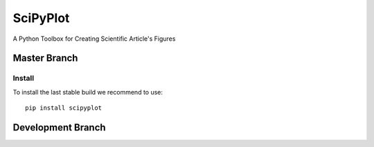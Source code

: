 

SciPyPlot
=========
A Python Toolbox for Creating Scientific Article's Figures


Master Branch
-------------

.. image:: https://travis-ci.org/robertocalandra/scipyplot.svg?branch=master
    :target: https://travis-ci.org/robertocalandra/scipyplot

.. image:: https://coveralls.io/repos/github/robertocalandra/scipyplot/badge.svg?branch=master
    :target: https://coveralls.io/github/robertocalandra/scipyplot?branch=master

.. image:: https://landscape.io/github/robertocalandra/scipyplot/master/landscape.svg?style=flat
    :target: https://landscape.io/github/robertocalandra/scipyplot/master
    :alt: Code Health

.. image:: https://badge.fury.io/py/scipyplot.svg
    :target: https://badge.fury.io/py/scipyplot.svg

============
Install
============
To install the last stable build we recommend to use::

   pip install scipyplot

Development Branch
------------------

.. image:: https://travis-ci.org/robertocalandra/scipyplot.svg?branch=development
    :target: https://travis-ci.org/robertocalandra/scipyplot

.. image:: https://coveralls.io/repos/github/robertocalandra/scipyplot/badge.svg?branch=development
    :target: https://coveralls.io/github/robertocalandra/scipyplot?branch=development

.. image:: https://landscape.io/github/robertocalandra/scipyplot/development/landscape.svg?style=flat
    :target: https://landscape.io/github/robertocalandra/scipyplot/development
    :alt: Code Health
